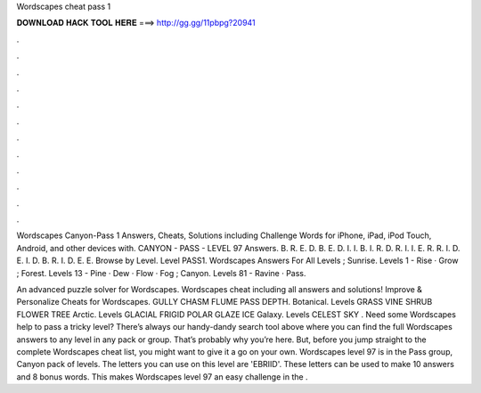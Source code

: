 Wordscapes cheat pass 1



𝐃𝐎𝐖𝐍𝐋𝐎𝐀𝐃 𝐇𝐀𝐂𝐊 𝐓𝐎𝐎𝐋 𝐇𝐄𝐑𝐄 ===> http://gg.gg/11pbpg?20941



.



.



.



.



.



.



.



.



.



.



.



.

Wordscapes Canyon-Pass 1 Answers, Cheats, Solutions including Challenge Words for iPhone, iPad, iPod Touch, Android, and other devices with. CANYON - PASS - LEVEL 97 Answers. B. R. E. D. B. E. D. I. I. B. I. R. D. R. I. I. E. R. R. I. D. E. I. D. B. R. I. D. E. E. Browse by Level. Level PASS1. Wordscapes Answers For All Levels ; Sunrise. Levels 1 - Rise · Grow ; Forest. Levels 13 - Pine · Dew · Flow · Fog ; Canyon. Levels 81 - Ravine · Pass.

An advanced puzzle solver for Wordscapes. Wordscapes cheat including all answers and solutions! Improve & Personalize Cheats for Wordscapes. GULLY CHASM FLUME PASS DEPTH. Botanical. Levels GRASS VINE SHRUB FLOWER TREE Arctic. Levels GLACIAL FRIGID POLAR GLAZE ICE Galaxy. Levels CELEST SKY . Need some Wordscapes help to pass a tricky level? There’s always our handy-dandy search tool above where you can find the full Wordscapes answers to any level in any pack or group. That’s probably why you’re here. But, before you jump straight to the complete Wordscapes cheat list, you might want to give it a go on your own. Wordscapes level 97 is in the Pass group, Canyon pack of levels. The letters you can use on this level are 'EBRIID'. These letters can be used to make 10 answers and 8 bonus words. This makes Wordscapes level 97 an easy challenge in the .
